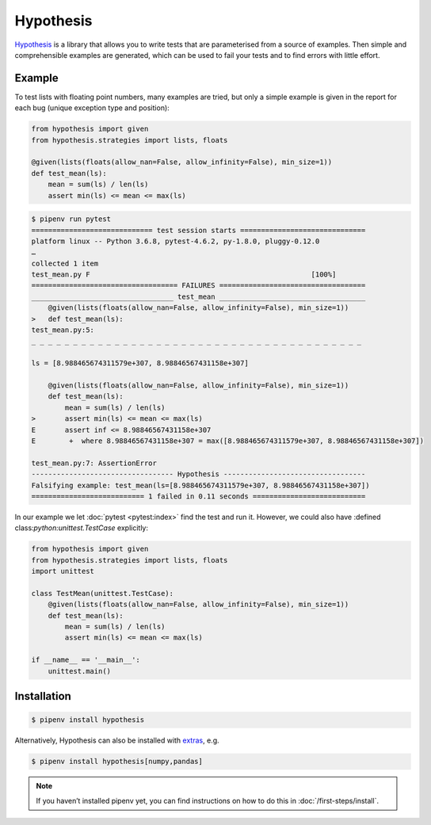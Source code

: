Hypothesis
==========

`Hypothesis <https://hypothesis.readthedocs.io/>`_ is a library that allows you
to write tests that are parameterised from a source of examples. Then simple and
comprehensible examples are generated, which can be used to fail your tests and
to find errors with little effort.

Example
-------

To test lists with floating point numbers, many examples are tried, but only a
simple example is given in the report for each bug (unique exception type and
position):

.. code-block:: python

    from hypothesis import given
    from hypothesis.strategies import lists, floats

    @given(lists(floats(allow_nan=False, allow_infinity=False), min_size=1))
    def test_mean(ls):
        mean = sum(ls) / len(ls)
        assert min(ls) <= mean <= max(ls)

.. code-block:: console

    $ pipenv run pytest
    ============================= test session starts ==============================
    platform linux -- Python 3.6.8, pytest-4.6.2, py-1.8.0, pluggy-0.12.0
    …
    collected 1 item
    test_mean.py F                                                     [100%]
    =================================== FAILURES ===================================
    __________________________________ test_mean ___________________________________
        @given(lists(floats(allow_nan=False, allow_infinity=False), min_size=1))
    >   def test_mean(ls):
    test_mean.py:5:
    _ _ _ _ _ _ _ _ _ _ _ _ _ _ _ _ _ _ _ _ _ _ _ _ _ _ _ _ _ _ _ _ _ _ _ _ _ _ _ _

    ls = [8.988465674311579e+307, 8.98846567431158e+307]

        @given(lists(floats(allow_nan=False, allow_infinity=False), min_size=1))
        def test_mean(ls):
            mean = sum(ls) / len(ls)
    >       assert min(ls) <= mean <= max(ls)
    E       assert inf <= 8.98846567431158e+307
    E        +  where 8.98846567431158e+307 = max([8.988465674311579e+307, 8.98846567431158e+307])

    test_mean.py:7: AssertionError
    ---------------------------------- Hypothesis ----------------------------------
    Falsifying example: test_mean(ls=[8.988465674311579e+307, 8.98846567431158e+307])
    =========================== 1 failed in 0.11 seconds ===========================

In our example we let  :doc:`pytest <pytest:index>` find the test and run it.
However, we could also have :defined class:`python:unittest.TestCase`
explicitly:

.. code-block:: python

    from hypothesis import given
    from hypothesis.strategies import lists, floats
    import unittest

    class TestMean(unittest.TestCase):
        @given(lists(floats(allow_nan=False, allow_infinity=False), min_size=1))
        def test_mean(ls):
            mean = sum(ls) / len(ls)
            assert min(ls) <= mean <= max(ls)

    if __name__ == '__main__':
        unittest.main()

Installation
------------

.. code-block:: console

    $ pipenv install hypothesis

Alternatively, Hypothesis can also be installed with `extras
<https://hypothesis.readthedocs.io/en/latest/extras.html>`_, e.g.

.. code-block:: console

    $ pipenv install hypothesis[numpy,pandas]

.. note::
   If you haven’t installed pipenv yet, you can find instructions on how to do
   this in :doc:`/first-steps/install`.

.. seealso::
   `Hypothesis for the Scientific Stack
   <https://hypothesis.readthedocs.io/en/latest/numpy.html>`_
